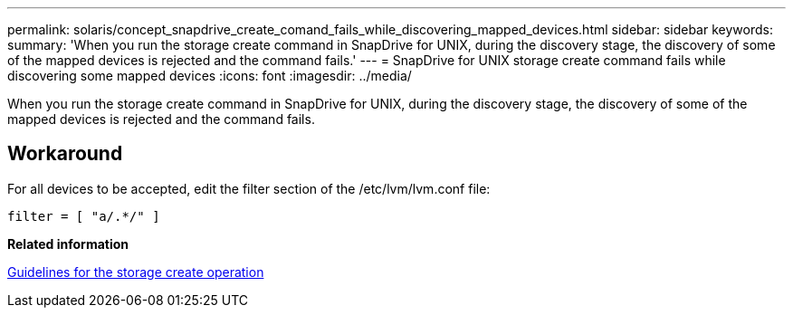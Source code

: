 ---
permalink: solaris/concept_snapdrive_create_comand_fails_while_discovering_mapped_devices.html
sidebar: sidebar
keywords: 
summary: 'When you run the storage create command in SnapDrive for UNIX, during the discovery stage, the discovery of some of the mapped devices is rejected and the command fails.'
---
= SnapDrive for UNIX storage create command fails while discovering some mapped devices
:icons: font
:imagesdir: ../media/

[.lead]
When you run the storage create command in SnapDrive for UNIX, during the discovery stage, the discovery of some of the mapped devices is rejected and the command fails.

== Workaround

For all devices to be accepted, edit the filter section of the /etc/lvm/lvm.conf file:

----
filter = [ "a/.*/" ]
----

*Related information*

xref:concept_guidelines_for_thestorage_createoperation.adoc[Guidelines for the storage create operation]
